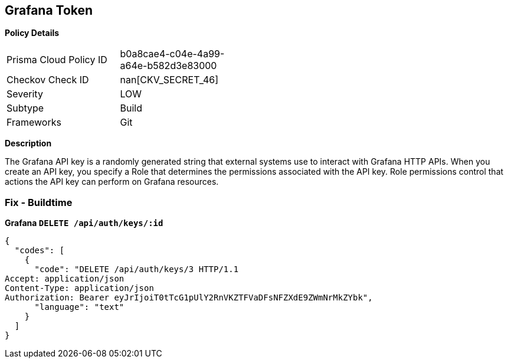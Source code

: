 == Grafana Token


*Policy Details* 

[width=45%]
[cols="1,1"]
|=== 
|Prisma Cloud Policy ID 
| b0a8cae4-c04e-4a99-a64e-b582d3e83000

|Checkov Check ID 
| nan[CKV_SECRET_46]

|Severity
|LOW

|Subtype
|Build

|Frameworks
|Git

|=== 



*Description* 


The Grafana API key is a randomly generated string that external systems use to interact with Grafana HTTP APIs.
When you create an API key, you specify a Role that determines the permissions associated with the API key.
Role permissions control that actions the API key can perform on Grafana resources.

=== Fix - Buildtime


*Grafana `DELETE /api/auth/keys/:id`* 




[source,text]
----
{
  "codes": [
    {
      "code": "DELETE /api/auth/keys/3 HTTP/1.1
Accept: application/json
Content-Type: application/json
Authorization: Bearer eyJrIjoiT0tTcG1pUlY2RnVKZTFVaDFsNFZXdE9ZWmNrMkZYbk",
      "language": "text"
    }
  ]
}
----
